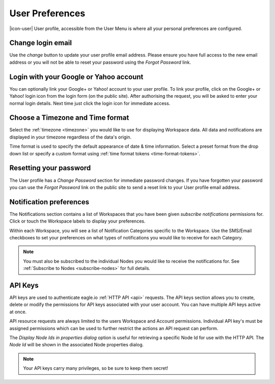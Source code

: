 .. _user-preferences:

User Preferences
================

|icon-user| User profile, accessible from the User Menu is where all your personal preferences are configured.

.. raw:: latex

    \vspace{-10pt}

.. only:: not latex

	.. image:: user_profile_overview.png
		:scale: 50 %

	| 

.. only:: latex
	
	| 

	.. image:: user_profile_overview.png


Change login email
------------------
Use the *change* button to update your user profile email address. Please ensure you have full access to the new email address or you will not be able to reset your password using the *Forgot Password* link.


Login with your Google or Yahoo account
---------------------------------------
You can optionally link your Google+ or Yahoo! account to your user profile.
To link your profile, click on the Google+ or Yahoo! login icon from the login form (on the public site). After authorising the request, you will be asked to enter your normal login details. Next time just click the login icon for immediate access.


Choose a Timezone and Time format
---------------------------------
Select the :ref:`timezone <timezone>` you would like to use for displaying Workspace data. All data and notifications are displayed in your timezone regardless of the data's origin.

Time format is used to specify the default appearance of date & time information. Select a preset format from the drop down list or specify a custom format using :ref:`time format tokens <time-format-tokens>`.


Resetting your password
-----------------------
The User profile has a *Change Password* section for immediate password changes.
If you have forgotten your password you can use the *Forgot Password* link on the public site to send a reset link to your User profile email address.


.. _user-notification-preferences:

Notification preferences
------------------------
The Notifications section contains a list of Workspaces that you have been given *subscribe notifications* permissions for.
Click or touch the Workspace labels to display your preferences.

.. raw:: latex

    \vspace{-10pt}

.. only:: not latex

	.. image:: user_profile_notification.png
		:scale: 50 %

	| 

.. only:: latex

	| 

	.. image:: user_profile_notification.png
	

Within each Workspace, you will see a list of Notification Categories specific to the Workspace.
Use the SMS/Email checkboxes to set your preferences on what types of notifications you would like to receive for each Category.

.. note:: 
	You must also be subscribed to the individual Nodes you would like to receive the notifications for. See :ref:`Subscribe to Nodes <subscribe-nodes>` for full details.


.. _user-api-keys:

API Keys
---------
API keys are used to authenticate eagle.io :ref:`HTTP API <api>` requests.
The API keys section allows you to create, delete or modify the permissions for API keys associated with your user account.
You can have multiple API keys active at once. 

API resource requests are always limited to the users Workspace and Account permissions. 
Individual API key's must be assigned permissions which can be used to further restrict the actions an API request can perform.

.. raw:: latex

    \vspace{-10pt}

.. only:: not latex

	.. image:: user_profile_apikeys.png
		:scale: 50 %

	| 

.. only:: latex

	| 

	.. image:: user_profile_apikeys.png

The *Display Node Ids in properties dialog* option is useful for retrieving a specific Node Id for use with the HTTP API. The *Node Id* will be shown in the associated Node properties dialog.

.. note::
	Your API keys carry many privileges, so be sure to keep them secret!


.. raw:: latex

    \newpage
    

